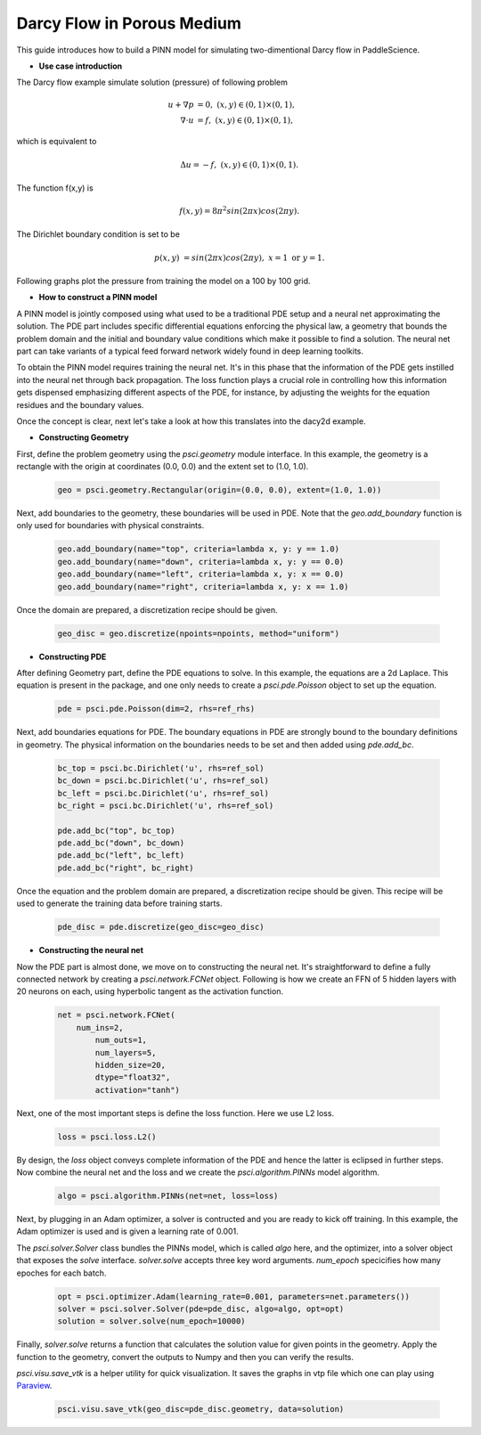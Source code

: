 Darcy Flow in Porous Medium
============================

This guide introduces how to build a PINN model for simulating two-dimentional Darcy flow in PaddleScience.

- **Use case introduction**

The Darcy flow example simulate solution (pressure) of following problem

    .. math::

            u + \nabla p & =  0, \ (x,y) \in (0,1) \times (0,1),  \\
            \nabla \cdot u & =  f, \ (x,y) \in (0,1) \times (0,1), 

which is equivalent to 

    .. math::
        \Delta u = -f, \ (x,y) \in (0,1) \times (0,1).

The function f(x,y) is 

    .. math::
       f(x,y) = 8 \pi^2 sin(2\pi x) cos(2 \pi y).

The Dirichlet boundary condition is set to be

    .. math::
       p(x,y) & =  sin(2\pi x) cos(2\pi y), \  x=1 \ \text{or} \ y=1.



Following graphs plot the pressure from training the model on a 100 by 100 grid.

.. image:: ../img/darcy_rslt_100x100.png
	   :width: 700
	   :align: center
		   

- **How to construct a PINN model**

A PINN model is jointly composed using what used to be a traditional PDE setup and
a neural net approximating the solution. The PDE part includes specific
differential equations enforcing the physical law, a geometry that bounds
the problem domain and the initial and boundary value conditions which make it
possible to find a solution. The neural net part can take variants of a typical
feed forward network widely found in deep learning toolkits.

To obtain the PINN model requires training the neural net. It's in this phase that
the information of the PDE gets instilled into the neural net through back propagation.
The loss function plays a crucial role in controlling how this information gets dispensed
emphasizing different aspects of the PDE, for instance, by adjusting the weights for
the equation residues and the boundary values.

Once the concept is clear, next let's take a look at how this translates into the
dacy2d example.

- **Constructing Geometry**


First, define the problem geometry using the `psci.geometry` module interface. In this example,
the geometry is a rectangle with the origin at coordinates (0.0, 0.0) and the extent set
to (1.0, 1.0).

    .. code-block::

        geo = psci.geometry.Rectangular(origin=(0.0, 0.0), extent=(1.0, 1.0))


Next, add boundaries to the geometry, these boundaries will be used in PDE. 
Note that the `geo.add_boundary` function is only used for boundaries with physical constraints. 

    .. code-block::
        
        geo.add_boundary(name="top", criteria=lambda x, y: y == 1.0)
        geo.add_boundary(name="down", criteria=lambda x, y: y == 0.0)
        geo.add_boundary(name="left", criteria=lambda x, y: x == 0.0)
        geo.add_boundary(name="right", criteria=lambda x, y: x == 1.0)


Once the domain are prepared, a discretization recipe should be given.

    .. code-block::

        geo_disc = geo.discretize(npoints=npoints, method="uniform")

- **Constructing PDE**


After defining Geometry part, define the PDE equations to solve. In this example, the equations are a 2d
Laplace. This equation is present in the package, and one only needs to
create a `psci.pde.Poisson` object to set up the equation.

    .. code-block::

       pde = psci.pde.Poisson(dim=2, rhs=ref_rhs)

Next, add boundaries equations for PDE. 
The boundary equations in PDE are strongly bound to the boundary definitions in geometry. 
The physical information on the  boundaries needs to be set and then added using `pde.add_bc`.

    .. code-block::
     
        bc_top = psci.bc.Dirichlet('u', rhs=ref_sol)
        bc_down = psci.bc.Dirichlet('u', rhs=ref_sol)
        bc_left = psci.bc.Dirichlet('u', rhs=ref_sol)
        bc_right = psci.bc.Dirichlet('u', rhs=ref_sol)

        pde.add_bc("top", bc_top)
        pde.add_bc("down", bc_down)
        pde.add_bc("left", bc_left)
        pde.add_bc("right", bc_right)

Once the equation and the problem domain are prepared, a discretization
recipe should be given. This recipe will be used to generate the training data
before training starts.

    .. code-block::

       pde_disc = pde.discretize(geo_disc=geo_disc)


- **Constructing the neural net**

Now the PDE part is almost done, we move on to constructing the neural net.
It's straightforward to define a fully connected network by creating a `psci.network.FCNet` object.
Following is how we create an FFN of 5 hidden layers with 20 neurons on each, using hyperbolic
tangent as the activation function.


    .. code-block::

        net = psci.network.FCNet(
            num_ins=2,
	        num_outs=1,
	        num_layers=5,
	        hidden_size=20,
	        dtype="float32",
	        activation="tanh")

Next, one of the most important steps is define the loss function. Here we use L2 loss.

    .. code-block::

       loss = psci.loss.L2()


By design, the `loss` object conveys complete information of the PDE and hence the
latter is eclipsed in further steps. Now combine the neural net and the loss and we
create the `psci.algorithm.PINNs` model algorithm.

    .. code-block::

       algo = psci.algorithm.PINNs(net=net, loss=loss)


Next, by plugging in an Adam optimizer, a solver is contructed and you are ready
to kick off training. In this example, the Adam optimizer is used and is given
a learning rate of 0.001. 

The `psci.solver.Solver` class bundles the PINNs model, which is called `algo` here,
and the optimizer, into a solver object that exposes the `solve` interface.
`solver.solve` accepts three key word arguments. `num_epoch` specicifies how many
epoches for each batch. 


    .. code-block::

        opt = psci.optimizer.Adam(learning_rate=0.001, parameters=net.parameters())
        solver = psci.solver.Solver(pde=pde_disc, algo=algo, opt=opt)
        solution = solver.solve(num_epoch=10000)

Finally, `solver.solve` returns a function that calculates the solution value
for given points in the geometry. Apply the function to the geometry, convert the
outputs to Numpy and then you can verify the results. 

`psci.visu.save_vtk` is a helper utility for quick visualization. It saves
the graphs in vtp file which one can play using `Paraview <https://www.paraview.org/>`_.

    .. code-block::

        psci.visu.save_vtk(geo_disc=pde_disc.geometry, data=solution)
